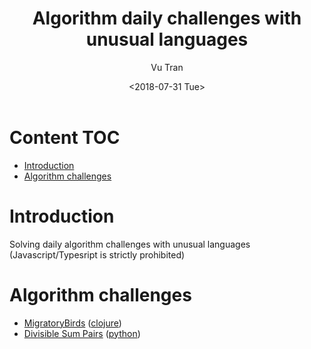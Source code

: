 #+OPTIONS: ^:nil
#+TITLE: Algorithm daily challenges with unusual languages
#+DATE: <2018-07-31 Tue>
#+AUTHOR: Vu Tran
#+EMAIL: me@vutr.io`

* Content                                                               :TOC:
- [[#introduction][Introduction]]
- [[#algorithm-challenges][Algorithm challenges]]

* Introduction
Solving daily algorithm challenges with unusual languages (Javascript/Typesript is strictly prohibited)

* Algorithm challenges
- [[https://www.hackerrank.com/challenges/migratory-birds/problem][MigratoryBirds]] ([[file:/clojure/src/clj_algo/core.clj#3][clojure]])
- [[https://www.hackerrank.com/challenges/migratory-birds/problem][Divisible Sum Pairs]] ([[file:/python/divisible_sum_pairs.py#3][python]])
